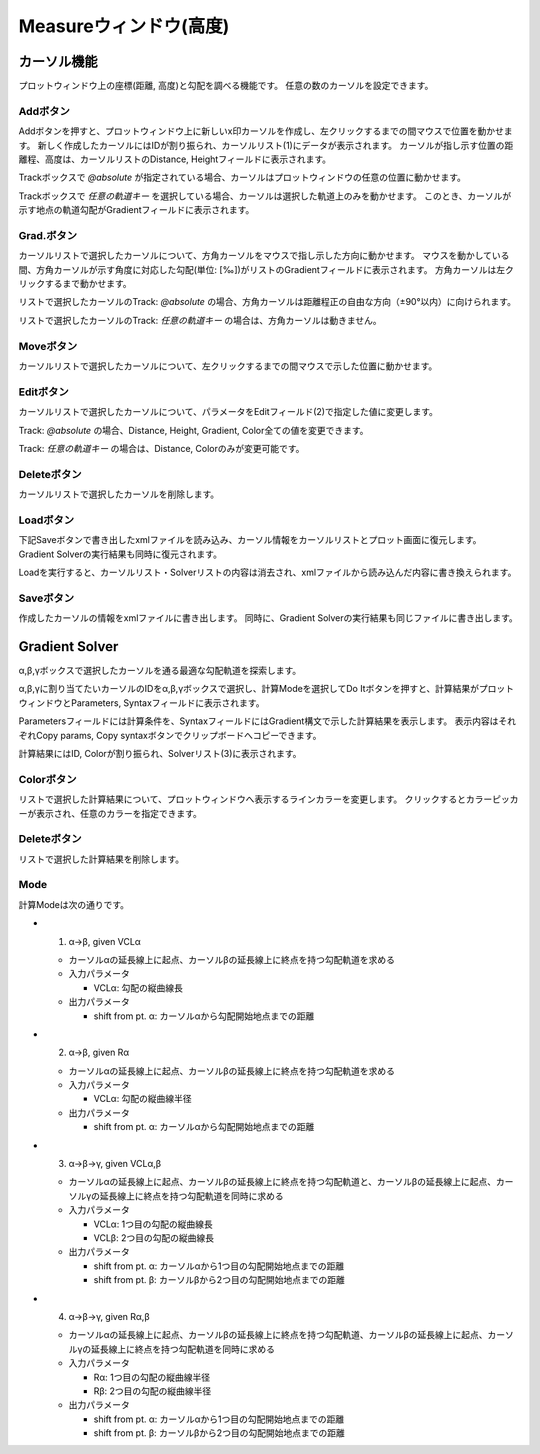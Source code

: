 ======================
Measureウィンドウ(高度)
======================


.. image:: ./files/height_measure.png
	   :scale: 60%


カーソル機能
=============

プロットウィンドウ上の座標(距離, 高度)と勾配を調べる機能です。
任意の数のカーソルを設定できます。

Addボタン
-----------

.. image:: ./files/cursor_arrow.png

Addボタンを押すと、プロットウィンドウ上に新しいx印カーソルを作成し、左クリックするまでの間マウスで位置を動かせます。
新しく作成したカーソルにはIDが割り振られ、カーソルリスト(1)にデータが表示されます。
カーソルが指し示す位置の距離程、高度は、カーソルリストのDistance, Heightフィールドに表示されます。

Trackボックスで `@absolute` が指定されている場合、カーソルはプロットウィンドウの任意の位置に動かせます。

Trackボックスで `任意の軌道キー` を選択している場合、カーソルは選択した軌道上のみを動かせます。
このとき、カーソルが示す地点の軌道勾配がGradientフィールドに表示されます。


Grad.ボタン
-----------

カーソルリストで選択したカーソルについて、方角カーソルをマウスで指し示した方向に動かせます。
マウスを動かしている間、方角カーソルが示す角度に対応した勾配(単位: [‰])がリストのGradientフィールドに表示されます。
方角カーソルは左クリックするまで動かせます。

リストで選択したカーソルのTrack: `@absolute` の場合、方角カーソルは距離程正の自由な方向（±90°以内）に向けられます。

リストで選択したカーソルのTrack: `任意の軌道キー` の場合は、方角カーソルは動きません。

Moveボタン
-----------

カーソルリストで選択したカーソルについて、左クリックするまでの間マウスで示した位置に動かせます。

Editボタン
-----------

カーソルリストで選択したカーソルについて、パラメータをEditフィールド(2)で指定した値に変更します。

Track: `@absolute` の場合、Distance, Height, Gradient, Color全ての値を変更できます。

Track: `任意の軌道キー` の場合は、Distance, Colorのみが変更可能です。

Deleteボタン
-----------

カーソルリストで選択したカーソルを削除します。

Loadボタン
-----------

下記Saveボタンで書き出したxmlファイルを読み込み、カーソル情報をカーソルリストとプロット画面に復元します。
Gradient Solverの実行結果も同時に復元されます。

Loadを実行すると、カーソルリスト・Solverリストの内容は消去され、xmlファイルから読み込んだ内容に書き換えられます。

Saveボタン
-----------

作成したカーソルの情報をxmlファイルに書き出します。
同時に、Gradient Solverの実行結果も同じファイルに書き出します。

Gradient Solver
================

α,β,γボックスで選択したカーソルを通る最適な勾配軌道を探索します。

α,β,γに割り当てたいカーソルのIDをα,β,γボックスで選択し、計算Modeを選択してDo Itボタンを押すと、計算結果がプロットウィンドウとParameters, Syntaxフィールドに表示されます。

Parametersフィールドには計算条件を、SyntaxフィールドにはGradient構文で示した計算結果を表示します。
表示内容はそれぞれCopy params, Copy syntaxボタンでクリップボードへコピーできます。

計算結果にはID, Colorが割り振られ、Solverリスト(3)に表示されます。

Colorボタン
-----------

リストで選択した計算結果について、プロットウィンドウへ表示するラインカラーを変更します。
クリックするとカラーピッカーが表示され、任意のカラーを指定できます。

Deleteボタン
-----------

リストで選択した計算結果を削除します。

Mode
-----

計算Modeは次の通りです。

.. image:: ./files/heightsolver_mode1-2.png
	   :scale: 50%

* 1. α->β, given VCLα

  * カーソルαの延長線上に起点、カーソルβの延長線上に終点を持つ勾配軌道を求める

  * 入力パラメータ

    * VCLα: 勾配の縦曲線長

  * 出力パラメータ

    * shift from pt. α: カーソルαから勾配開始地点までの距離

    
* 2. α->β, given Rα

  * カーソルαの延長線上に起点、カーソルβの延長線上に終点を持つ勾配軌道を求める

  * 入力パラメータ

    * VCLα: 勾配の縦曲線半径
      
  * 出力パラメータ

    * shift from pt. α: カーソルαから勾配開始地点までの距離

.. image:: ./files/heightsolver_mode3-4.png
	   :scale: 50%
		   
* 3. α->β->γ, given VCLα,β

  * カーソルαの延長線上に起点、カーソルβの延長線上に終点を持つ勾配軌道と、カーソルβの延長線上に起点、カーソルγの延長線上に終点を持つ勾配軌道を同時に求める

  * 入力パラメータ

    * VCLα: 1つ目の勾配の縦曲線長
    * VCLβ: 2つ目の勾配の縦曲線長

  * 出力パラメータ

    * shift from pt. α: カーソルαから1つ目の勾配開始地点までの距離
    * shift from pt. β: カーソルβから2つ目の勾配開始地点までの距離
  
* 4. α->β->γ, given Rα,β

  * カーソルαの延長線上に起点、カーソルβの延長線上に終点を持つ勾配軌道、カーソルβの延長線上に起点、カーソルγの延長線上に終点を持つ勾配軌道を同時に求める

  * 入力パラメータ

    * Rα: 1つ目の勾配の縦曲線半径
    * Rβ: 2つ目の勾配の縦曲線半径

  * 出力パラメータ

    * shift from pt. α: カーソルαから1つ目の勾配開始地点までの距離
    * shift from pt. β: カーソルβから2つ目の勾配開始地点までの距離
